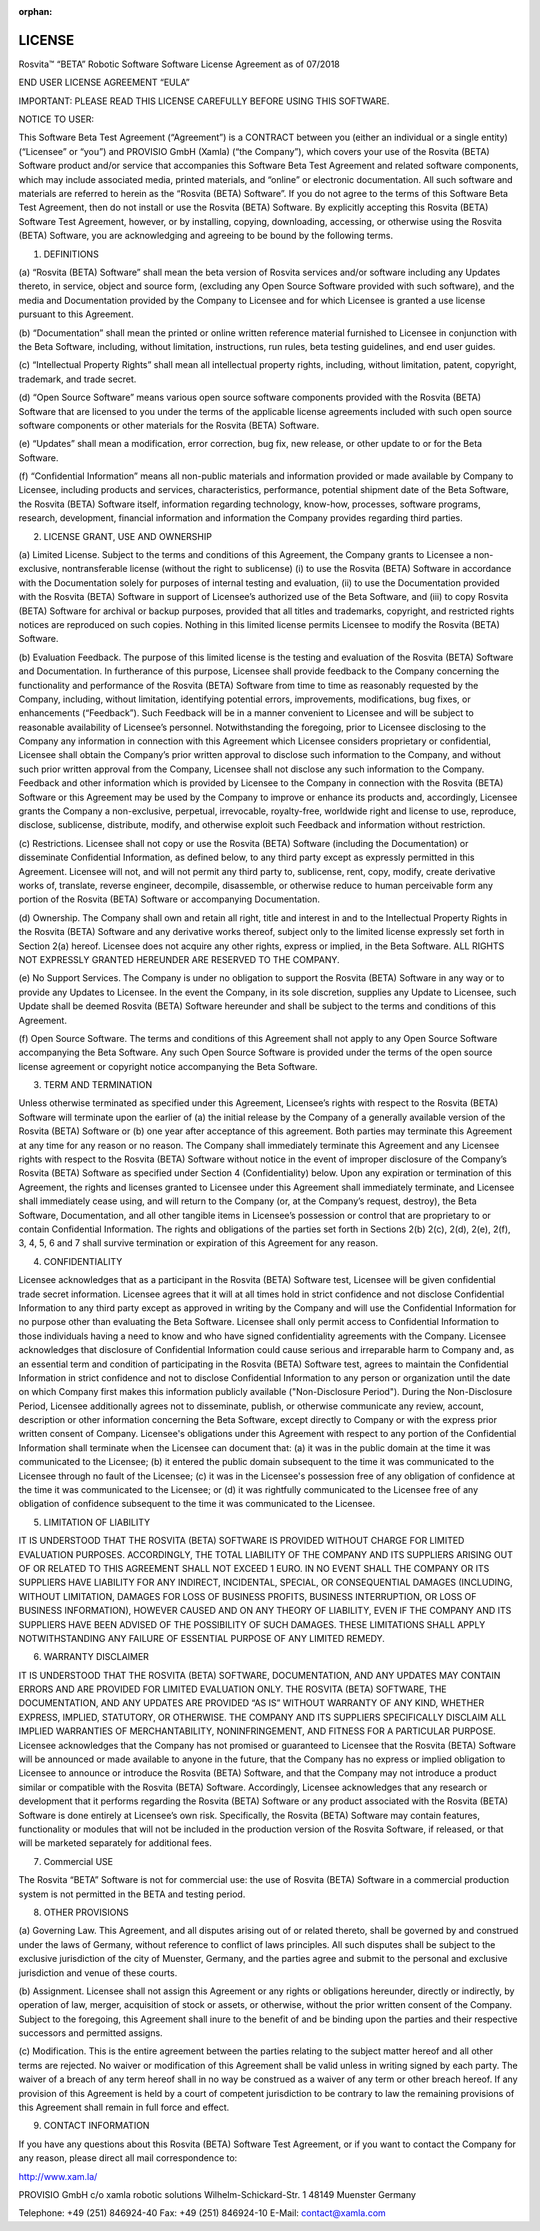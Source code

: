 :orphan:

.. _license-label:

*************
LICENSE
*************

Rosvita™ “BETA” Robotic Software  
Software License Agreement as of 07/2018

END USER LICENSE AGREEMENT “EULA”

IMPORTANT: PLEASE READ THIS LICENSE CAREFULLY BEFORE USING THIS SOFTWARE.


NOTICE TO USER:

This Software Beta Test Agreement (“Agreement”) is a CONTRACT between you 
(either an individual or a single entity)(“Licensee” or “you”) and 
PROVISIO GmbH (Xamla) (“the Company”), which covers your use of the 
Rosvita (BETA) Software product and/or service that accompanies this Software 
Beta Test Agreement and related software components, which may include 
associated media, printed materials, and “online” or electronic documentation. 
All such software and materials are referred to herein as the “Rosvita (BETA)
Software”. If you do not agree to the terms of this Software Beta Test 
Agreement, then do not install or use the Rosvita (BETA) Software. By 
explicitly accepting this Rosvita (BETA) Software Test Agreement, however, 
or by installing, copying, downloading, accessing, or otherwise using the 
Rosvita (BETA) Software, you are acknowledging and agreeing to be bound by the 
following terms.


1. DEFINITIONS

(a) “Rosvita (BETA) Software” shall mean the beta version of Rosvita services 
and/or software including any Updates thereto, in service, object and source 
form, (excluding any Open Source Software provided with such software), and the 
media and Documentation provided by the Company to Licensee and for which 
Licensee is granted a use license pursuant to this Agreement.

(b) “Documentation” shall mean the printed or online written reference material 
furnished to Licensee in conjunction with the Beta Software, including, without 
limitation, instructions, run rules, beta testing guidelines, and end user 
guides.

(c) “Intellectual Property Rights” shall mean all intellectual property rights, 
including, without limitation, patent, copyright, trademark, and trade secret.

(d) “Open Source Software” means various open source software components 
provided with the Rosvita (BETA) Software that are licensed to you under the 
terms of the applicable license agreements included with such open source 
software components or other materials for the Rosvita (BETA) Software.

(e) “Updates” shall mean a modification, error correction, bug fix, new 
release, or other update to or for the Beta Software.

(f) “Confidential Information” means all non-public materials and information 
provided or made available by Company to Licensee, including products and 
services, characteristics, performance, potential shipment date of the Beta 
Software, the Rosvita (BETA) Software itself, information regarding technology, 
know-how, processes, software programs, research, development, financial 
information and information the Company provides regarding third parties.


2. LICENSE GRANT, USE AND OWNERSHIP

(a) Limited License. Subject to the terms and conditions of this Agreement, the 
Company grants to Licensee a non-exclusive, nontransferable license (without 
the right to sublicense) (i) to use the Rosvita (BETA) Software in accordance 
with the Documentation solely for purposes of internal testing and evaluation, 
(ii) to use the Documentation provided with the Rosvita (BETA) Software in 
support of Licensee’s authorized use of the Beta Software, and (iii) to copy 
Rosvita (BETA) Software for archival or backup purposes, provided that all 
titles and trademarks, copyright, and restricted rights notices are reproduced 
on such copies. Nothing in this limited license permits Licensee to modify the 
Rosvita (BETA) Software.

(b) Evaluation Feedback. The purpose of this limited license is the testing and 
evaluation of the Rosvita (BETA) Software and Documentation. In furtherance of 
this purpose, Licensee shall provide feedback to the Company concerning the 
functionality and performance of the Rosvita (BETA) Software from time to time 
as reasonably requested by the Company, including, without limitation, 
identifying potential errors, improvements, modifications, bug fixes, or 
enhancements (“Feedback”). Such Feedback will be in a manner convenient to 
Licensee and will be subject to reasonable availability of Licensee’s 
personnel. Notwithstanding the foregoing, prior to Licensee disclosing to the 
Company any information in connection with this Agreement which Licensee 
considers proprietary or confidential, Licensee shall obtain the Company’s 
prior written approval to disclose such information to the Company, and without 
such prior written approval from the Company, Licensee shall not disclose any 
such information to the Company. Feedback and other information which is 
provided by Licensee to the Company in connection with the Rosvita (BETA) 
Software or this Agreement may be used by the Company to improve or enhance its 
products and, accordingly, Licensee grants the Company a non-exclusive, 
perpetual, irrevocable, royalty-free, worldwide right and license to use, 
reproduce, disclose, sublicense, distribute, modify, and otherwise exploit such 
Feedback and information without restriction.

(c) Restrictions. Licensee shall not copy or use the Rosvita (BETA) Software 
(including the Documentation) or disseminate Confidential Information, as 
defined below, to any third party except as expressly permitted in this 
Agreement. Licensee will not, and will not permit any third party to, 
sublicense, rent, copy, modify, create derivative works of, translate, reverse 
engineer, decompile, disassemble, or otherwise reduce to human perceivable form 
any portion of the Rosvita (BETA) Software or accompanying Documentation.

(d) Ownership. The Company shall own and retain all right, title and interest 
in and to the Intellectual Property Rights in the Rosvita (BETA) Software and 
any derivative works thereof, subject only to the limited license expressly set 
forth in Section 2(a) hereof. Licensee does not acquire any other rights, 
express or implied, in the Beta Software. ALL RIGHTS NOT EXPRESSLY GRANTED 
HEREUNDER ARE RESERVED TO THE COMPANY.

(e) No Support Services. The Company is under no obligation to support the 
Rosvita (BETA) Software in any way or to provide any Updates to Licensee. In 
the event the Company, in its sole discretion, supplies any Update to Licensee, 
such Update shall be deemed Rosvita (BETA) Software hereunder and shall be 
subject to the terms and conditions of this Agreement.

(f) Open Source Software. The terms and conditions of this Agreement shall not 
apply to any Open Source Software accompanying the Beta Software. Any such Open 
Source Software is provided under the terms of the open source license 
agreement or copyright notice accompanying the Beta Software.


3. TERM AND TERMINATION

Unless otherwise terminated as specified under this Agreement, Licensee’s 
rights with respect to the Rosvita (BETA) Software will terminate upon the 
earlier of (a) the initial release by the Company of a generally available 
version of the Rosvita (BETA) Software or (b) one year after acceptance of this 
agreement. Both parties may terminate this Agreement at any time for any reason 
or no reason. The Company shall immediately terminate this Agreement and any 
Licensee rights with respect to the Rosvita (BETA) Software without notice in 
the event of improper disclosure of the Company’s Rosvita (BETA) Software as 
specified under Section 4 (Confidentiality) below. Upon any expiration or 
termination of this Agreement, the rights and licenses granted to Licensee 
under this Agreement shall immediately terminate, and Licensee shall 
immediately cease using, and will return to the Company (or, at the Company’s 
request, destroy), the Beta Software, Documentation, and all other tangible 
items in Licensee’s possession or control that are proprietary to or contain 
Confidential Information. The rights and obligations of the parties set forth 
in Sections 2(b) 2(c), 2(d), 2(e), 2(f), 3, 4, 5, 6 and 7 shall survive 
termination or expiration of this Agreement for any reason.


4. CONFIDENTIALITY

Licensee acknowledges that as a participant in the Rosvita (BETA) Software 
test, Licensee will be given confidential trade secret information. Licensee 
agrees that it will at all times hold in strict confidence and not disclose 
Confidential Information to any third party except as approved in writing by 
the Company and will use the Confidential Information for no purpose other than 
evaluating the Beta Software. Licensee shall only permit access to Confidential 
Information to those individuals having a need to know and who have signed 
confidentiality agreements with the Company. 
Licensee acknowledges that disclosure of Confidential Information could cause 
serious and irreparable harm to Company and, as an essential term and condition 
of participating in the Rosvita (BETA) Software test, agrees to maintain the 
Confidential Information in strict confidence and not to disclose Confidential 
Information to any person or organization until  the date on which Company 
first makes this information publicly available ("Non-Disclosure Period"). 
During the Non-Disclosure Period, Licensee additionally agrees not to 
disseminate, publish, or otherwise communicate any review, account, description 
or other information concerning the Beta Software, except directly to Company 
or with the express prior written consent of Company.
Licensee's obligations under this Agreement with respect to any portion of the 
Confidential Information shall terminate when the Licensee can document that: 
(a) it was in the public domain at the time it was communicated to the 
Licensee; (b) it entered the public domain subsequent to the time it was 
communicated to the Licensee through no fault of the Licensee; (c) it was in 
the Licensee's possession free of any obligation of confidence at the time it 
was communicated to the Licensee; or (d) it was rightfully communicated to the 
Licensee free of any obligation of confidence subsequent to the time it was 
communicated to the Licensee.


5. LIMITATION OF LIABILITY

IT IS UNDERSTOOD THAT THE ROSVITA (BETA) SOFTWARE IS PROVIDED WITHOUT CHARGE 
FOR LIMITED EVALUATION PURPOSES. ACCORDINGLY, THE TOTAL LIABILITY OF THE 
COMPANY AND ITS SUPPLIERS ARISING OUT OF OR RELATED TO THIS AGREEMENT SHALL NOT 
EXCEED 1 EURO. IN NO EVENT SHALL THE COMPANY OR ITS SUPPLIERS HAVE LIABILITY 
FOR ANY INDIRECT, INCIDENTAL, SPECIAL, OR CONSEQUENTIAL DAMAGES (INCLUDING, 
WITHOUT LIMITATION, DAMAGES FOR LOSS OF BUSINESS PROFITS, BUSINESS 
INTERRUPTION, OR LOSS OF BUSINESS INFORMATION), HOWEVER CAUSED AND ON ANY 
THEORY OF LIABILITY, EVEN IF THE COMPANY AND ITS SUPPLIERS HAVE BEEN ADVISED OF 
THE POSSIBILITY OF SUCH DAMAGES. THESE LIMITATIONS SHALL APPLY NOTWITHSTANDING 
ANY FAILURE OF ESSENTIAL PURPOSE OF ANY LIMITED REMEDY.


6. WARRANTY DISCLAIMER

IT IS UNDERSTOOD THAT THE ROSVITA (BETA) SOFTWARE, DOCUMENTATION, AND ANY 
UPDATES MAY CONTAIN ERRORS AND ARE PROVIDED FOR LIMITED EVALUATION ONLY. THE 
ROSVITA (BETA) SOFTWARE, THE DOCUMENTATION, AND ANY UPDATES ARE PROVIDED 
“AS IS” WITHOUT WARRANTY OF ANY KIND, WHETHER EXPRESS, IMPLIED, STATUTORY, OR 
OTHERWISE. THE COMPANY AND ITS SUPPLIERS SPECIFICALLY DISCLAIM ALL IMPLIED 
WARRANTIES OF MERCHANTABILITY, NONINFRINGEMENT, AND FITNESS FOR A PARTICULAR 
PURPOSE. Licensee acknowledges that the Company has not promised or guaranteed 
to Licensee that the Rosvita (BETA) Software will be announced or made 
available to anyone in the future, that the Company has no express or implied 
obligation to Licensee to announce or introduce the Rosvita (BETA) Software, 
and that the Company may not introduce a product similar or compatible with the 
Rosvita (BETA) Software. Accordingly, Licensee acknowledges that any research 
or development that it performs regarding the Rosvita (BETA) Software or any 
product associated with the Rosvita (BETA) Software is done entirely at 
Licensee’s own risk. Specifically, the Rosvita (BETA) Software may contain 
features, functionality or modules that will not be included in the production 
version of the Rosvita Software, if released, or that will be marketed 
separately for additional fees.


7. Commercial USE

The Rosvita “BETA” Software is not for commercial use: the use of 
Rosvita (BETA) Software in a commercial production system is not permitted in 
the BETA and testing period.


8. OTHER PROVISIONS

(a) Governing Law. This Agreement, and all disputes arising out of or related 
thereto, shall be governed by and construed under the laws of Germany, without 
reference to conflict of laws principles. All such disputes shall be subject to 
the exclusive jurisdiction of the city of Muenster, Germany, and the parties 
agree and submit to the personal and exclusive jurisdiction and venue of these 
courts.

(b) Assignment. Licensee shall not assign this Agreement or any rights or 
obligations hereunder, directly or indirectly, by operation of law, merger, 
acquisition of stock or assets, or otherwise, without the prior written consent 
of the Company. Subject to the foregoing, this Agreement shall inure to the 
benefit of and be binding upon the parties and their respective successors and 
permitted assigns.

(c) Modification. This is the entire agreement between the parties relating to 
the subject matter hereof and all other terms are rejected. No waiver or 
modification of this Agreement shall be valid unless in writing signed by each 
party. The waiver of a breach of any term hereof shall in no way be construed 
as a waiver of any term or other breach hereof. If any provision of this 
Agreement is held by a court of competent jurisdiction to be contrary to law 
the remaining provisions of this Agreement shall remain in full force and 
effect.


9. CONTACT INFORMATION

If you have any questions about this Rosvita (BETA) Software Test Agreement, or 
if you want to contact the Company for any reason, please direct all mail 
correspondence to:

http://www.xam.la/

PROVISIO GmbH 
c/o xamla robotic solutions 
Wilhelm-Schickard-Str. 1 
48149 Muenster
Germany

Telephone: +49 (251) 846924-40 
Fax: +49 (251) 846924-10 
E-Mail: contact@xamla.com
